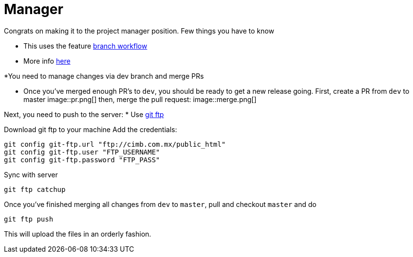 ﻿= Manager
:icons: font
:imagedir: imagedir/

Congrats on making it to the project manager position.
Few things you have to know

* This uses the feature https://stackoverflow.com/a/4258654[branch workflow]
* More info https://stackoverflow.com/a/4258654[here]

*You need to manage changes via dev branch and merge PRs
//TODO add pictures of PR accepting and feedbacking

* Once you've merged enough PR's to `dev`, you should be ready to get a new release going. 
First, create a PR from `dev` to master
image::pr.png[]
then, merge the pull request:
image::merge.png[]

Next, you need to push to the server:
* Use https://github.com/git-ftp/git-ftp[git ftp]

Download git ftp to your machine
Add the credentials:

    git config git-ftp.url "ftp://cimb.com.mx/public_html"
    git config git-ftp.user "FTP_USERNAME"
    git config git-ftp.password "FTP_PASS"

Sync with server 
    
    git ftp catchup

Once you've finished merging all changes from `dev` to `master`, pull and checkout `master` and do

    git ftp push

This will upload the files in an orderly fashion.
